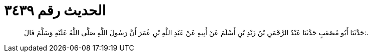 
= الحديث رقم ٣٤٣٩

[quote.hadith]
حَدَّثَنَا أَبُو مُصْعَبٍ حَدَّثَنَا عَبْدُ الرَّحْمَنِ بْنُ زَيْدِ بْنِ أَسْلَمَ عَنْ أَبِيهِ عَنْ عَبْدِ اللَّهِ بْنِ عُمَرَ أَنَّ رَسُولَ اللَّهِ صَلَّى اللَّهُ عَلَيْهِ وَسَلَّمَ قَالَ:.